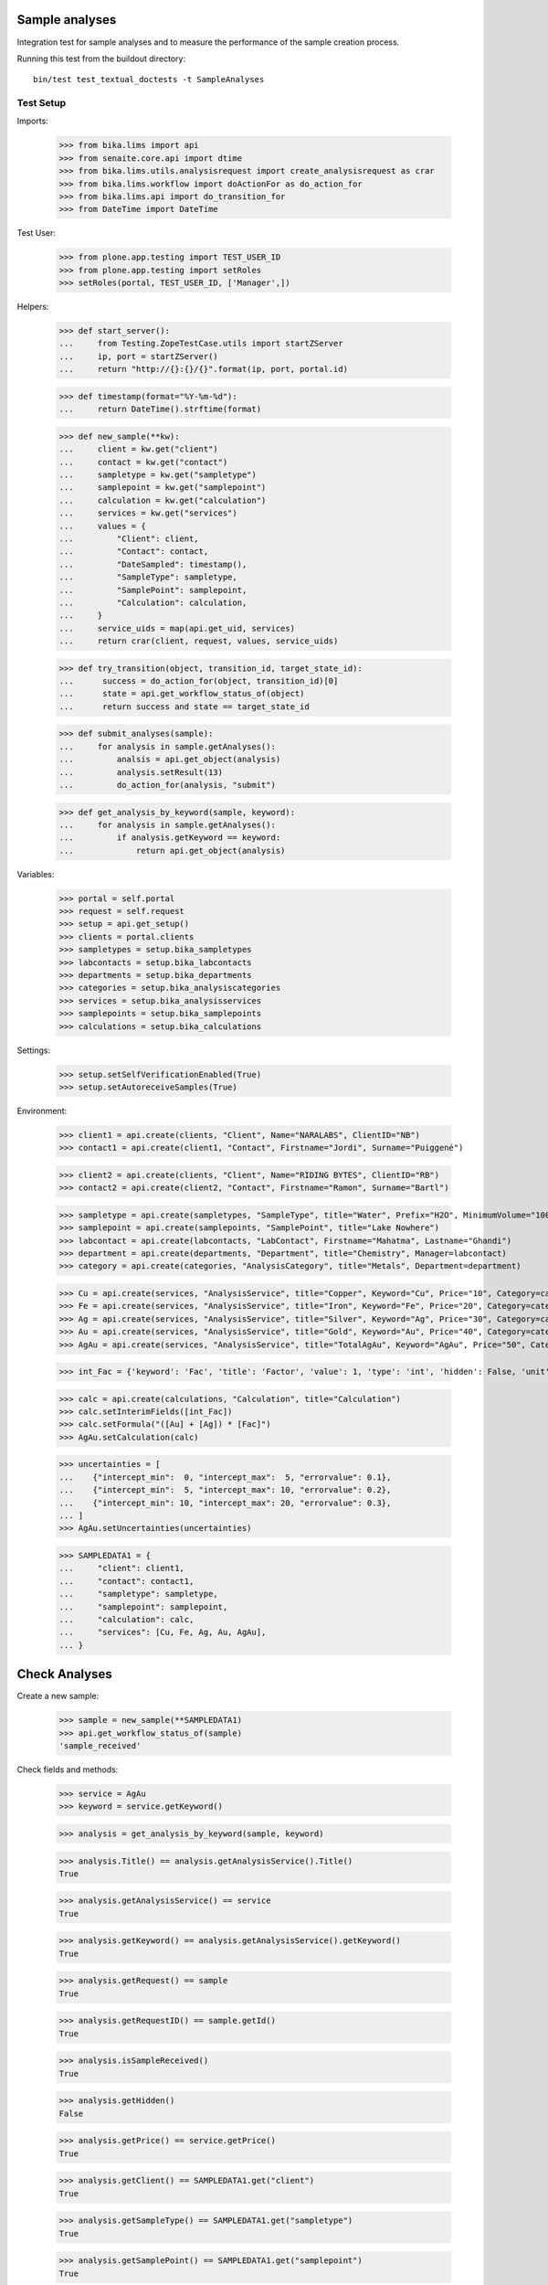 Sample analyses
---------------

Integration test for sample analyses and to measure the performance of the
sample creation process.


Running this test from the buildout directory::

    bin/test test_textual_doctests -t SampleAnalyses


Test Setup
..........

Imports:

    >>> from bika.lims import api
    >>> from senaite.core.api import dtime
    >>> from bika.lims.utils.analysisrequest import create_analysisrequest as crar
    >>> from bika.lims.workflow import doActionFor as do_action_for
    >>> from bika.lims.api import do_transition_for
    >>> from DateTime import DateTime

Test User:

    >>> from plone.app.testing import TEST_USER_ID
    >>> from plone.app.testing import setRoles
    >>> setRoles(portal, TEST_USER_ID, ['Manager',])

Helpers:

    >>> def start_server():
    ...     from Testing.ZopeTestCase.utils import startZServer
    ...     ip, port = startZServer()
    ...     return "http://{}:{}/{}".format(ip, port, portal.id)

    >>> def timestamp(format="%Y-%m-%d"):
    ...     return DateTime().strftime(format)

    >>> def new_sample(**kw):
    ...     client = kw.get("client")
    ...     contact = kw.get("contact")
    ...     sampletype = kw.get("sampletype")
    ...     samplepoint = kw.get("samplepoint")
    ...     calculation = kw.get("calculation")
    ...     services = kw.get("services")
    ...     values = {
    ...         "Client": client,
    ...         "Contact": contact,
    ...         "DateSampled": timestamp(),
    ...         "SampleType": sampletype,
    ...         "SamplePoint": samplepoint,
    ...         "Calculation": calculation,
    ...     }
    ...     service_uids = map(api.get_uid, services)
    ...     return crar(client, request, values, service_uids)

    >>> def try_transition(object, transition_id, target_state_id):
    ...      success = do_action_for(object, transition_id)[0]
    ...      state = api.get_workflow_status_of(object)
    ...      return success and state == target_state_id

    >>> def submit_analyses(sample):
    ...     for analysis in sample.getAnalyses():
    ...         analsis = api.get_object(analysis)
    ...         analysis.setResult(13)
    ...         do_action_for(analysis, "submit")

    >>> def get_analysis_by_keyword(sample, keyword):
    ...     for analysis in sample.getAnalyses():
    ...         if analysis.getKeyword == keyword:
    ...             return api.get_object(analysis)


Variables:

    >>> portal = self.portal
    >>> request = self.request
    >>> setup = api.get_setup()
    >>> clients = portal.clients
    >>> sampletypes = setup.bika_sampletypes
    >>> labcontacts = setup.bika_labcontacts
    >>> departments = setup.bika_departments
    >>> categories = setup.bika_analysiscategories
    >>> services = setup.bika_analysisservices
    >>> samplepoints = setup.bika_samplepoints
    >>> calculations = setup.bika_calculations

Settings:

    >>> setup.setSelfVerificationEnabled(True)
    >>> setup.setAutoreceiveSamples(True)

Environment:

    >>> client1 = api.create(clients, "Client", Name="NARALABS", ClientID="NB")
    >>> contact1 = api.create(client1, "Contact", Firstname="Jordi", Surname="Puiggené")

    >>> client2 = api.create(clients, "Client", Name="RIDING BYTES", ClientID="RB")
    >>> contact2 = api.create(client2, "Contact", Firstname="Ramon", Surname="Bartl")

    >>> sampletype = api.create(sampletypes, "SampleType", title="Water", Prefix="H2O", MinimumVolume="100 ml")
    >>> samplepoint = api.create(samplepoints, "SamplePoint", title="Lake Nowhere")
    >>> labcontact = api.create(labcontacts, "LabContact", Firstname="Mahatma", Lastname="Ghandi")
    >>> department = api.create(departments, "Department", title="Chemistry", Manager=labcontact)
    >>> category = api.create(categories, "AnalysisCategory", title="Metals", Department=department)

    >>> Cu = api.create(services, "AnalysisService", title="Copper", Keyword="Cu", Price="10", Category=category)
    >>> Fe = api.create(services, "AnalysisService", title="Iron", Keyword="Fe", Price="20", Category=category)
    >>> Ag = api.create(services, "AnalysisService", title="Silver", Keyword="Ag", Price="30", Category=category)
    >>> Au = api.create(services, "AnalysisService", title="Gold", Keyword="Au", Price="40", Category=category)
    >>> AgAu = api.create(services, "AnalysisService", title="TotalAgAu", Keyword="AgAu", Price="50", Category=category)

    >>> int_Fac = {'keyword': 'Fac', 'title': 'Factor', 'value': 1, 'type': 'int', 'hidden': False, 'unit': ''}

    >>> calc = api.create(calculations, "Calculation", title="Calculation")
    >>> calc.setInterimFields([int_Fac])
    >>> calc.setFormula("([Au] + [Ag]) * [Fac]")
    >>> AgAu.setCalculation(calc)

    >>> uncertainties = [
    ...    {"intercept_min":  0, "intercept_max":  5, "errorvalue": 0.1},
    ...    {"intercept_min":  5, "intercept_max": 10, "errorvalue": 0.2},
    ...    {"intercept_min": 10, "intercept_max": 20, "errorvalue": 0.3},
    ... ]
    >>> AgAu.setUncertainties(uncertainties)

    >>> SAMPLEDATA1 = {
    ...     "client": client1,
    ...     "contact": contact1,
    ...     "sampletype": sampletype,
    ...     "samplepoint": samplepoint,
    ...     "calculation": calc,
    ...     "services": [Cu, Fe, Ag, Au, AgAu],
    ... }


Check Analyses
--------------

Create a new sample:

    >>> sample = new_sample(**SAMPLEDATA1)
    >>> api.get_workflow_status_of(sample)
    'sample_received'

Check fields and methods:

    >>> service = AgAu
    >>> keyword = service.getKeyword()

    >>> analysis = get_analysis_by_keyword(sample, keyword)

    >>> analysis.Title() == analysis.getAnalysisService().Title()
    True

    >>> analysis.getAnalysisService() == service
    True

    >>> analysis.getKeyword() == analysis.getAnalysisService().getKeyword()
    True

    >>> analysis.getRequest() == sample
    True

    >>> analysis.getRequestID() == sample.getId()
    True

    >>> analysis.isSampleReceived()
    True

    >>> analysis.getHidden()
    False

    >>> analysis.getPrice() == service.getPrice()
    True

    >>> analysis.getClient() == SAMPLEDATA1.get("client")
    True

    >>> analysis.getSampleType() == SAMPLEDATA1.get("sampletype")
    True

    >>> analysis.getSamplePoint() == SAMPLEDATA1.get("samplepoint")
    True

    >>> analysis.getCalculation() == SAMPLEDATA1.get("calculation")
    True

    >>> analysis.getCalculation().getFormula()
    '([Au] + [Ag]) * [Fac]'

    >>> list(sorted(set(map(api.get_workflow_status_of, sample.getAnalyses()))))
    ['unassigned']


Test results capturing:

    >>> analysis.getResult()
    ''

    >>> analysis.setInterimValue("Fac", 2)

    >>> ag = get_analysis_by_keyword(sample, "Ag")
    >>> ag.setResult(2.5)

    >>> au = get_analysis_by_keyword(sample, "Au")
    >>> au.setResult(1.5)

    >>> analysis.setResult(8)

    >>> try_transition(analysis, "submit", "to_be_verified")
    True

    >>> try_transition(analysis, "verify", "verified")
    True

Sample create performance
-------------------------

Measure sample create performance of samples:

    >>> from time import time

    >>> samples = []
    >>> start = time()

    >>> for x in range(50):
    ...     s = new_sample(**SAMPLEDATA1)
    ...     samples.append(s)

    >>> len(samples)
    50

    >>> end = time()

    >>> total = "%.2f" % (end - start)
    >>> total